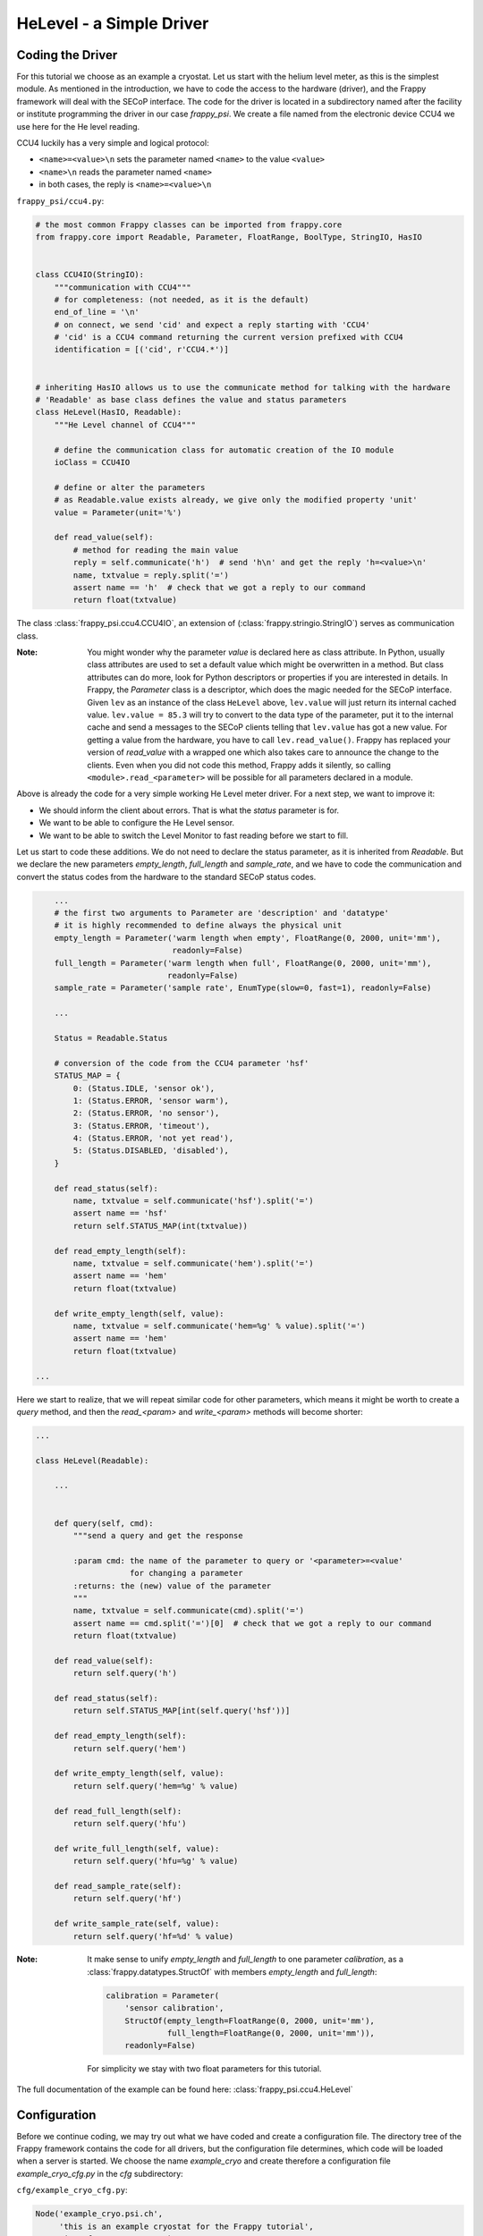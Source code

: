 HeLevel - a Simple Driver
=========================

Coding the Driver
-----------------
For this tutorial we choose as an example a cryostat. Let us start with the helium level
meter, as this is the simplest module.
As mentioned in the introduction, we have to code the access to the hardware (driver),
and the Frappy framework will deal with the SECoP interface. The code for the driver is
located in a subdirectory named after the facility or institute programming the driver
in our case *frappy_psi*. We create a file named from the electronic device CCU4 we use
here for the He level reading.

CCU4 luckily has a very simple and logical protocol:

* ``<name>=<value>\n`` sets the parameter named ``<name>`` to the value ``<value>``
* ``<name>\n`` reads the parameter named ``<name>``
* in both cases, the reply is ``<name>=<value>\n``

``frappy_psi/ccu4.py``:

.. code:: python

    # the most common Frappy classes can be imported from frappy.core
    from frappy.core import Readable, Parameter, FloatRange, BoolType, StringIO, HasIO


    class CCU4IO(StringIO):
        """communication with CCU4"""
        # for completeness: (not needed, as it is the default)
        end_of_line = '\n'
        # on connect, we send 'cid' and expect a reply starting with 'CCU4'
        # 'cid' is a CCU4 command returning the current version prefixed with CCU4
        identification = [('cid', r'CCU4.*')]


    # inheriting HasIO allows us to use the communicate method for talking with the hardware
    # 'Readable' as base class defines the value and status parameters
    class HeLevel(HasIO, Readable):
        """He Level channel of CCU4"""

        # define the communication class for automatic creation of the IO module
        ioClass = CCU4IO

        # define or alter the parameters
        # as Readable.value exists already, we give only the modified property 'unit'
        value = Parameter(unit='%')

        def read_value(self):
            # method for reading the main value
            reply = self.communicate('h')  # send 'h\n' and get the reply 'h=<value>\n'
            name, txtvalue = reply.split('=')
            assert name == 'h'  # check that we got a reply to our command
            return float(txtvalue)


The class :class:`frappy_psi.ccu4.CCU4IO`, an extension of (:class:`frappy.stringio.StringIO`)
serves as communication class.

:Note:

    You might wonder why the parameter *value* is declared here as class attribute.
    In Python, usually class attributes are used to set a default value which might
    be overwritten in a method. But class attributes can do more, look for Python
    descriptors or properties if you are interested in details.
    In Frappy, the *Parameter* class is a descriptor, which does the magic needed for
    the SECoP interface. Given ``lev`` as an instance of the class ``HeLevel`` above,
    ``lev.value`` will just return its internal cached value.
    ``lev.value = 85.3`` will try to convert to the data type of the parameter,
    put it to the internal cache and send a messages to the SECoP clients telling
    that ``lev.value`` has got a new value.
    For getting a value from the hardware, you have to call ``lev.read_value()``.
    Frappy has replaced your version of *read_value* with a wrapped one which
    also takes care to announce the change to the clients.
    Even when you did not code this method, Frappy adds it silently, so calling
    ``<module>.read_<parameter>`` will be possible for all parameters declared
    in a module.

Above is already the code for a very simple working He Level meter driver. For a next step,
we want to improve it:

* We should inform the client about errors. That is what the *status* parameter is for.
* We want to be able to configure the He Level sensor.
* We want to be able to switch the Level Monitor to fast reading before we start to fill.

Let us start to code these additions. We do not need to declare the status parameter,
as it is inherited from *Readable*. But we declare the new parameters *empty_length*,
*full_length* and *sample_rate*, and we have to code the communication and convert
the status codes from the hardware to the standard SECoP status codes.

.. code:: python

        ...
        # the first two arguments to Parameter are 'description' and 'datatype'
        # it is highly recommended to define always the physical unit
        empty_length = Parameter('warm length when empty', FloatRange(0, 2000, unit='mm'),
                                 readonly=False)
        full_length = Parameter('warm length when full', FloatRange(0, 2000, unit='mm'),
                                readonly=False)
        sample_rate = Parameter('sample rate', EnumType(slow=0, fast=1), readonly=False)

        ...

        Status = Readable.Status

        # conversion of the code from the CCU4 parameter 'hsf'
        STATUS_MAP = {
            0: (Status.IDLE, 'sensor ok'),
            1: (Status.ERROR, 'sensor warm'),
            2: (Status.ERROR, 'no sensor'),
            3: (Status.ERROR, 'timeout'),
            4: (Status.ERROR, 'not yet read'),
            5: (Status.DISABLED, 'disabled'),
        }

        def read_status(self):
            name, txtvalue = self.communicate('hsf').split('=')
            assert name == 'hsf'
            return self.STATUS_MAP(int(txtvalue))

        def read_empty_length(self):
            name, txtvalue = self.communicate('hem').split('=')
            assert name == 'hem'
            return float(txtvalue)

        def write_empty_length(self, value):
            name, txtvalue = self.communicate('hem=%g' % value).split('=')
            assert name == 'hem'
            return float(txtvalue)

    ...


Here we start to realize, that we will repeat similar code for other parameters,
which means it might be worth to create a *query* method, and then the
*read_<param>* and *write_<param>* methods will become shorter:

.. code:: python

    ...

    class HeLevel(Readable):

        ...


        def query(self, cmd):
            """send a query and get the response

            :param cmd: the name of the parameter to query or '<parameter>=<value'
                        for changing a parameter
            :returns: the (new) value of the parameter
            """
            name, txtvalue = self.communicate(cmd).split('=')
            assert name == cmd.split('=')[0]  # check that we got a reply to our command
            return float(txtvalue)

        def read_value(self):
            return self.query('h')

        def read_status(self):
            return self.STATUS_MAP[int(self.query('hsf'))]

        def read_empty_length(self):
            return self.query('hem')

        def write_empty_length(self, value):
            return self.query('hem=%g' % value)

        def read_full_length(self):
            return self.query('hfu')

        def write_full_length(self, value):
            return self.query('hfu=%g' % value)

        def read_sample_rate(self):
            return self.query('hf')

        def write_sample_rate(self, value):
            return self.query('hf=%d' % value)


:Note:

    It make sense to unify *empty_length* and *full_length* to one parameter *calibration*,
    as a :class:`frappy.datatypes.StructOf` with members *empty_length* and *full_length*:

    .. code:: python

        calibration = Parameter(
            'sensor calibration',
            StructOf(empty_length=FloatRange(0, 2000, unit='mm'),
                     full_length=FloatRange(0, 2000, unit='mm')),
            readonly=False)

    For simplicity we stay with two float parameters for this tutorial.


The full documentation of the example can be found here: :class:`frappy_psi.ccu4.HeLevel`


Configuration
-------------
Before we continue coding, we may try out what we have coded and create a configuration file.
The directory tree of the Frappy framework contains the code for all drivers, but the
configuration file determines, which code will be loaded when a server is started.
We choose the name *example_cryo* and create therefore a configuration file
*example_cryo_cfg.py* in the *cfg* subdirectory:

``cfg/example_cryo_cfg.py``:

.. code:: python

    Node('example_cryo.psi.ch',
         'this is an example cryostat for the Frappy tutorial',
          interface='tcp://5000')
    Mod('helev',
        'frappy_psi.ccu4.HeLevel',
        'He level of the cryostat He reservoir',
        uri='linse-moxa-4.psi.ch:3001',
        empty_length=380,
        full_length=0)

A configuration file contains a node configuration and one or several module configurations.

*Node* describes the main properties of the SEC Node: an id and a description of the node
which should be globally unique, and an interface defining the address of the server,
usually the only important value here is the TCP port under which the server will be accessible.
Currently only tcp is supported.

All the other sections define the SECoP modules to be used. This first arguments of *Mod(* are:

* the module name
* the python class to be used for the creation of the module
* a human readable description is its

Other properties or parameter values may follow, in this case the *uri* for the communication
with the He level monitor and the values for configuring the He Level sensor.
We might also alter parameter properties, for example we may hide
the parameters *empty_length* and *full_length* from the client by defining:

.. code:: python

    Mod('helev',
        'frappy_psi.ccu4.HeLevel',
        'He level of the cryostat He reservoir',
        uri='linse-moxa-4.psi.ch:3001',
        empty_length=Param(380, export=False),
        full_length=Param(0, export=False))

As we configure more than just an initial value, we have to call *Param* and give the
value as the first argument, and additional properties as keyworded arguments.

*to be continued*
